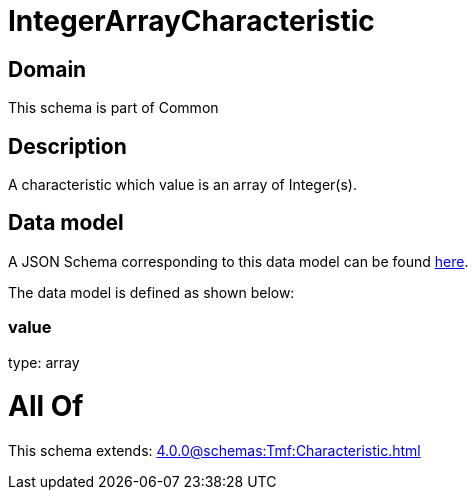 = IntegerArrayCharacteristic

[#domain]
== Domain

This schema is part of Common

[#description]
== Description

A characteristic which value is an array of Integer(s).


[#data_model]
== Data model

A JSON Schema corresponding to this data model can be found https://tmforum.org[here].

The data model is defined as shown below:


=== value
type: array


= All Of 
This schema extends: xref:4.0.0@schemas:Tmf:Characteristic.adoc[]
